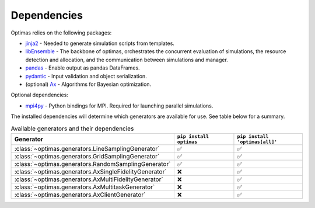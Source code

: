 .. _dependencies:

Dependencies
============

Optimas relies on the following packages:

* `jinja2 <https://pypi.org/project/jinja2/>`_ - Needed to generate simulation scripts from templates.
* `libEnsemble <https://pypi.org/project/libensemble/>`_ - The backbone of optimas, orchestrates the concurrent evaluation of simulations, the resource detection and allocation, and the communication between simulations and manager.
* `pandas <https://pypi.org/project/pandas/>`_ - Enable output as pandas DataFrames.
* `pydantic <https://pypi.org/project/pydantic/>`_ - Input validation and object serialization.
* (optional) `Ax <https://pypi.org/project/ax-platform/>`_ - Algorithms for Bayesian optimization.

Optional dependencies:

* `mpi4py <https://pypi.org/project/mpi4py/>`_ - Python bindings for MPI. Required for launching parallel simulations.

The installed dependencies will determine which generators are available for use.
See table below for a summary.

.. list-table:: Available generators and their dependencies
   :widths: 35 25 25
   :header-rows: 1

   * - Generator
     - ``pip install optimas``
     - ``pip install 'optimas[all]'``
   * - :class:`~optimas.generators.LineSamplingGenerator`
     - ✅
     - ✅
   * - :class:`~optimas.generators.GridSamplingGenerator`
     - ✅
     - ✅
   * - :class:`~optimas.generators.RandomSamplingGenerator`
     - ✅
     - ✅
   * - :class:`~optimas.generators.AxSingleFidelityGenerator`
     - ❌
     - ✅
   * - :class:`~optimas.generators.AxMultiFidelityGenerator`
     - ❌
     - ✅
   * - :class:`~optimas.generators.AxMultitaskGenerator`
     - ❌
     - ✅
   * - :class:`~optimas.generators.AxClientGenerator`
     - ❌
     - ✅
